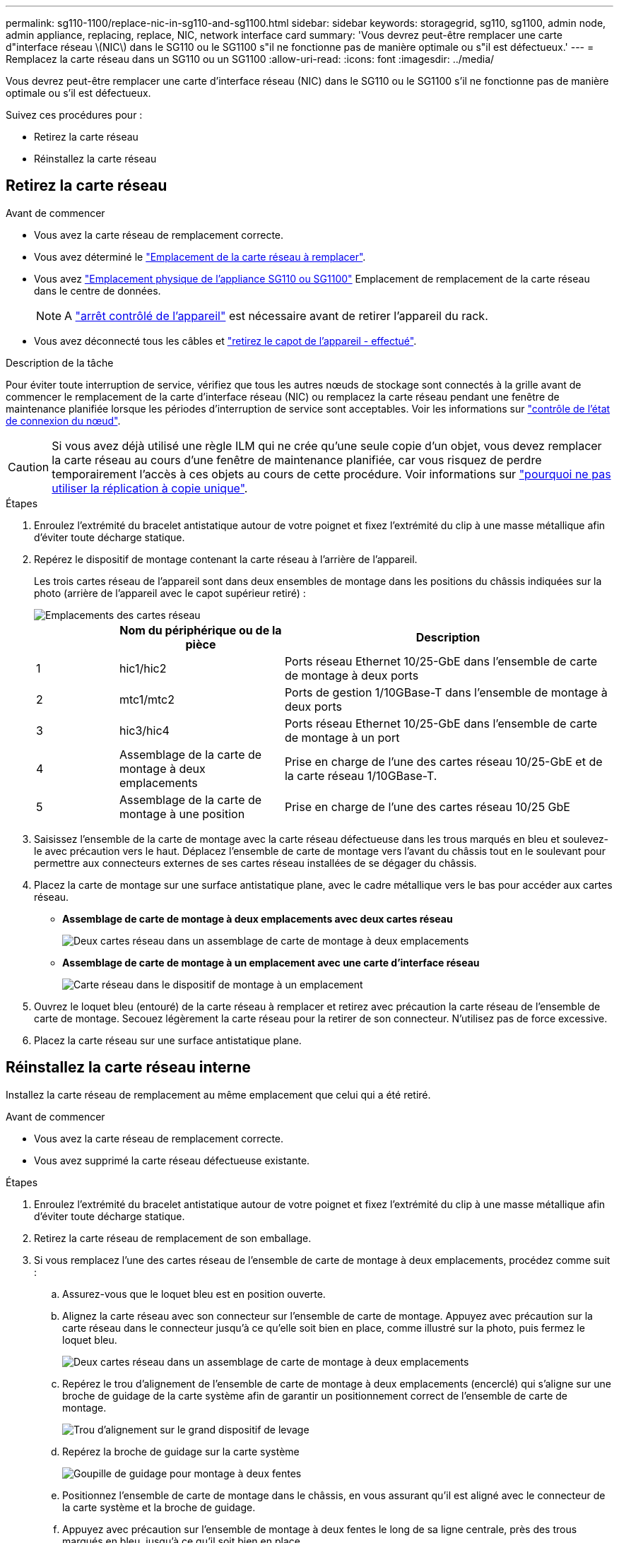 ---
permalink: sg110-1100/replace-nic-in-sg110-and-sg1100.html 
sidebar: sidebar 
keywords: storagegrid, sg110, sg1100, admin node, admin appliance, replacing, replace, NIC, network interface card 
summary: 'Vous devrez peut-être remplacer une carte d"interface réseau \(NIC\) dans le SG110 ou le SG1100 s"il ne fonctionne pas de manière optimale ou s"il est défectueux.' 
---
= Remplacez la carte réseau dans un SG110 ou un SG1100
:allow-uri-read: 
:icons: font
:imagesdir: ../media/


[role="lead"]
Vous devrez peut-être remplacer une carte d'interface réseau (NIC) dans le SG110 ou le SG1100 s'il ne fonctionne pas de manière optimale ou s'il est défectueux.

Suivez ces procédures pour :

* Retirez la carte réseau
* Réinstallez la carte réseau




== Retirez la carte réseau

.Avant de commencer
* Vous avez la carte réseau de remplacement correcte.
* Vous avez déterminé le link:verify-component-to-replace.html["Emplacement de la carte réseau à remplacer"].
* Vous avez link:locating-sg110-and-sg1100-in-data-center.html["Emplacement physique de l'appliance SG110 ou SG1100"] Emplacement de remplacement de la carte réseau dans le centre de données.
+

NOTE: A link:power-sg110-and-sg1100-off-on.html#shut-down-the-appliance["arrêt contrôlé de l'appareil"] est nécessaire avant de retirer l'appareil du rack.

* Vous avez déconnecté tous les câbles et link:reinstalling-sg110-and-sg1100-cover.html["retirez le capot de l'appareil - effectué"].


.Description de la tâche
Pour éviter toute interruption de service, vérifiez que tous les autres nœuds de stockage sont connectés à la grille avant de commencer le remplacement de la carte d'interface réseau (NIC) ou remplacez la carte réseau pendant une fenêtre de maintenance planifiée lorsque les périodes d'interruption de service sont acceptables. Voir les informations sur https://docs.netapp.com/us-en/storagegrid-118/monitor/monitoring-system-health.html#monitor-node-connection-states["contrôle de l'état de connexion du nœud"^].


CAUTION: Si vous avez déjà utilisé une règle ILM qui ne crée qu'une seule copie d'un objet, vous devez remplacer la carte réseau au cours d'une fenêtre de maintenance planifiée, car vous risquez de perdre temporairement l'accès à ces objets au cours de cette procédure. Voir informations sur https://docs.netapp.com/us-en/storagegrid-118/ilm/why-you-should-not-use-single-copy-replication.html["pourquoi ne pas utiliser la réplication à copie unique"^].

.Étapes
. Enroulez l'extrémité du bracelet antistatique autour de votre poignet et fixez l'extrémité du clip à une masse métallique afin d'éviter toute décharge statique.
. Repérez le dispositif de montage contenant la carte réseau à l'arrière de l'appareil.
+
Les trois cartes réseau de l'appareil sont dans deux ensembles de montage dans les positions du châssis indiquées sur la photo (arrière de l'appareil avec le capot supérieur retiré) :

+
image::../media/sgf6112-nic-positions.jpg[Emplacements des cartes réseau]

+
[cols="1a,2a,4a"]
|===
|  | Nom du périphérique ou de la pièce | Description 


 a| 
1
 a| 
hic1/hic2
 a| 
Ports réseau Ethernet 10/25-GbE dans l'ensemble de carte de montage à deux ports



 a| 
2
 a| 
mtc1/mtc2
 a| 
Ports de gestion 1/10GBase-T dans l'ensemble de montage à deux ports



 a| 
3
 a| 
hic3/hic4
 a| 
Ports réseau Ethernet 10/25-GbE dans l'ensemble de carte de montage à un port



 a| 
4
 a| 
Assemblage de la carte de montage à deux emplacements
 a| 
Prise en charge de l'une des cartes réseau 10/25-GbE et de la carte réseau 1/10GBase-T.



 a| 
5
 a| 
Assemblage de la carte de montage à une position
 a| 
Prise en charge de l'une des cartes réseau 10/25 GbE

|===
. Saisissez l'ensemble de la carte de montage avec la carte réseau défectueuse dans les trous marqués en bleu et soulevez-le avec précaution vers le haut. Déplacez l'ensemble de carte de montage vers l'avant du châssis tout en le soulevant pour permettre aux connecteurs externes de ses cartes réseau installées de se dégager du châssis.
. Placez la carte de montage sur une surface antistatique plane, avec le cadre métallique vers le bas pour accéder aux cartes réseau.
+
** *Assemblage de carte de montage à deux emplacements avec deux cartes réseau*
+
image::../media/two-slot-assembly-sgf6112.png[Deux cartes réseau dans un assemblage de carte de montage à deux emplacements]

** *Assemblage de carte de montage à un emplacement avec une carte d'interface réseau*
+
image::../media/one-slot-assembly-sgf6112.png[Carte réseau dans le dispositif de montage à un emplacement]



. Ouvrez le loquet bleu (entouré) de la carte réseau à remplacer et retirez avec précaution la carte réseau de l'ensemble de carte de montage. Secouez légèrement la carte réseau pour la retirer de son connecteur. N'utilisez pas de force excessive.
. Placez la carte réseau sur une surface antistatique plane.




== Réinstallez la carte réseau interne

Installez la carte réseau de remplacement au même emplacement que celui qui a été retiré.

.Avant de commencer
* Vous avez la carte réseau de remplacement correcte.
* Vous avez supprimé la carte réseau défectueuse existante.


.Étapes
. Enroulez l'extrémité du bracelet antistatique autour de votre poignet et fixez l'extrémité du clip à une masse métallique afin d'éviter toute décharge statique.
. Retirez la carte réseau de remplacement de son emballage.
. Si vous remplacez l'une des cartes réseau de l'ensemble de carte de montage à deux emplacements, procédez comme suit :
+
.. Assurez-vous que le loquet bleu est en position ouverte.
.. Alignez la carte réseau avec son connecteur sur l'ensemble de carte de montage. Appuyez avec précaution sur la carte réseau dans le connecteur jusqu'à ce qu'elle soit bien en place, comme illustré sur la photo, puis fermez le loquet bleu.
+
image::../media/two-slot-assembly-sgf6112.png[Deux cartes réseau dans un assemblage de carte de montage à deux emplacements]

.. Repérez le trou d'alignement de l'ensemble de carte de montage à deux emplacements (encerclé) qui s'aligne sur une broche de guidage de la carte système afin de garantir un positionnement correct de l'ensemble de carte de montage.
+
image::../media/sgf6112_two-slot-riser_alignment_hole.png[Trou d'alignement sur le grand dispositif de levage]

.. Repérez la broche de guidage sur la carte système
+
image::../media/sgf6112_two-slot-riser_guide-pin.png[Goupille de guidage pour montage à deux fentes]

.. Positionnez l'ensemble de carte de montage dans le châssis, en vous assurant qu'il est aligné avec le connecteur de la carte système et la broche de guidage.
.. Appuyez avec précaution sur l'ensemble de montage à deux fentes le long de sa ligne centrale, près des trous marqués en bleu, jusqu'à ce qu'il soit bien en place.


. Si vous remplacez la carte réseau dans le dispositif de montage à un emplacement, procédez comme suit :
+
.. Assurez-vous que le loquet bleu est en position ouverte.
.. Alignez la carte réseau avec son connecteur sur l'ensemble de carte de montage. Appuyez avec précaution sur la carte réseau dans le connecteur jusqu'à ce qu'elle soit bien en place, comme indiqué sur la photo, puis fermez le loquet bleu.
+
image::../media/one-slot-assembly-sgf6112.png[Carte réseau dans le dispositif de montage à un emplacement]

.. Repérez le trou d'alignement de l'assemblage de la carte de montage à un emplacement (encerclé) qui s'aligne sur une broche de guidage de la carte système afin de garantir un positionnement correct de l'assemblage de la carte de montage.
+
image::../media/sgf6112_one-slot-riser_alignment_hole.png[Trou d'alignement sur le dispositif de montage à une fente]

.. Repérez la broche de guidage sur la carte système
+
image::../media/sgf6112_one-slot-riser_system-pin.png[Goupille de guidage sur l'ensemble de montage à une fente]

.. Positionnez l'ensemble de carte de montage à un emplacement dans le châssis, en vous assurant qu'il est aligné avec le connecteur de la carte système et la broche de guidage.
.. Appuyez avec précaution sur le dispositif de montage à une fente le long de sa ligne centrale, à côté des trous marqués en bleu, jusqu'à ce qu'il soit bien en place.


. Retirez les caches de protection des ports de carte réseau sur lesquels vous allez réinstaller les câbles.


.Une fois que vous avez terminé
Si vous n'avez aucune autre procédure de maintenance à effectuer dans l'appareil, réinstallez le capot de l'appareil, replacez l'appareil sur le rack, branchez les câbles et mettez l'appareil sous tension.

Après le remplacement de la pièce, renvoyez la pièce défectueuse à NetApp, en suivant les instructions RMA (retour de matériel) livrées avec le kit. Voir la https://mysupport.netapp.com/site/info/rma["Retour de pièce et amp ; remplacements"^] pour plus d'informations.

